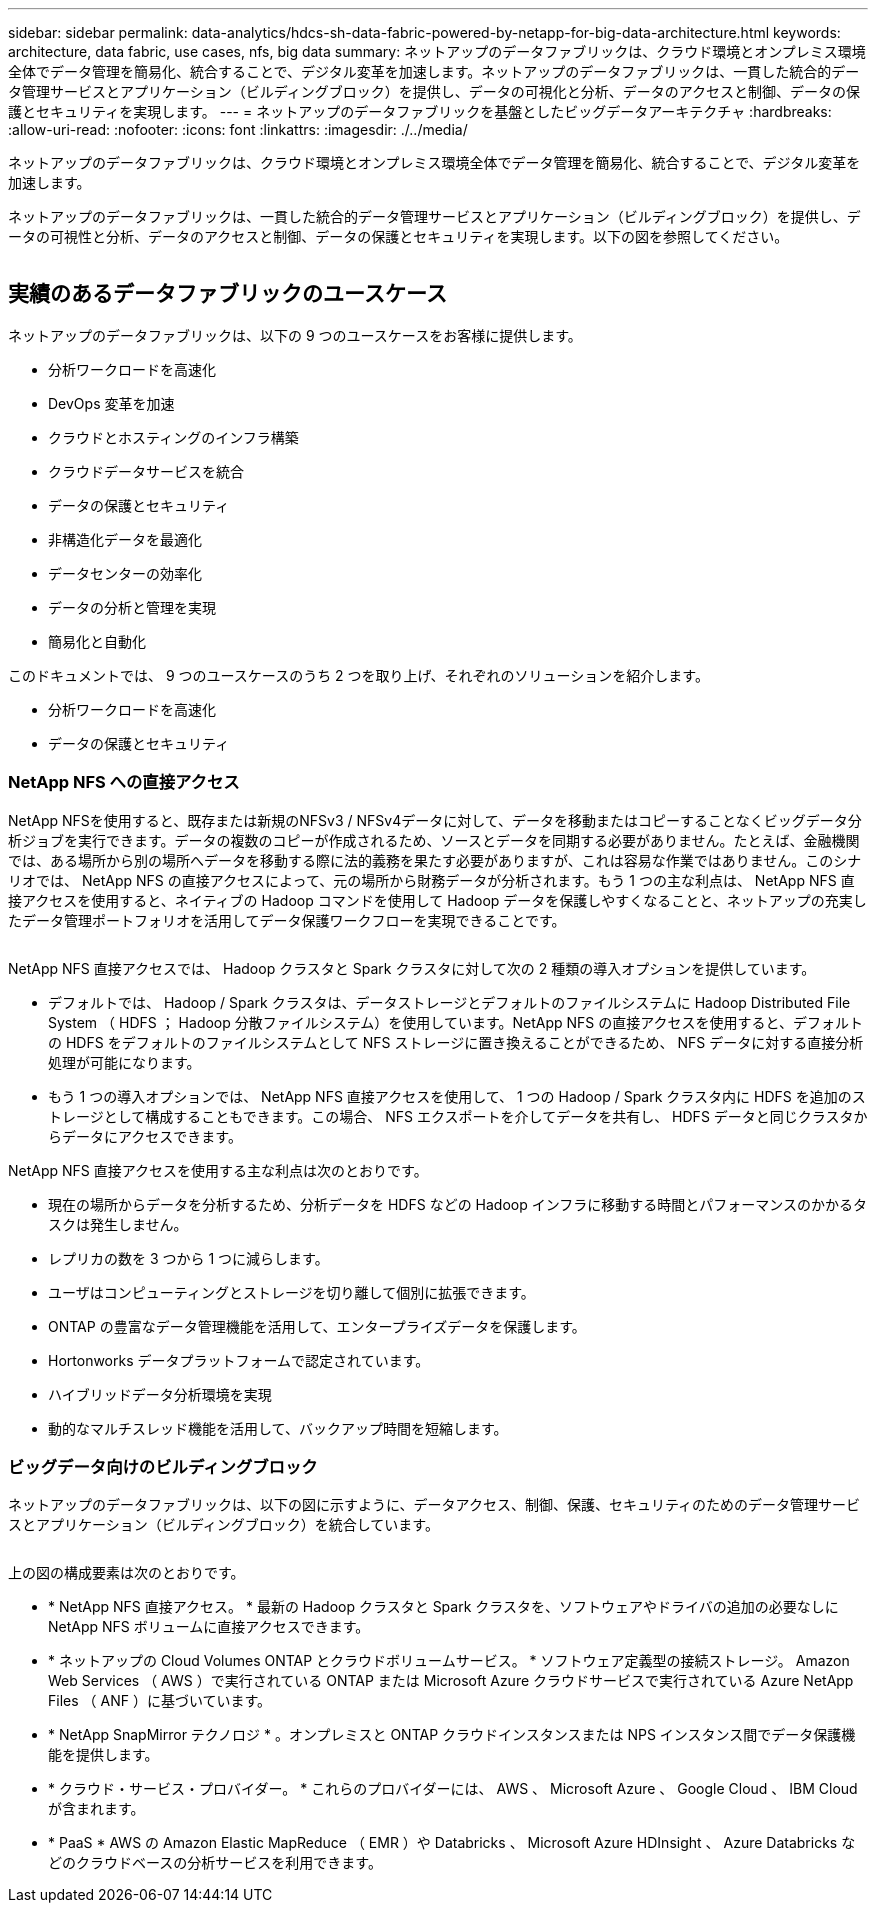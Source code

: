 ---
sidebar: sidebar 
permalink: data-analytics/hdcs-sh-data-fabric-powered-by-netapp-for-big-data-architecture.html 
keywords: architecture, data fabric, use cases, nfs, big data 
summary: ネットアップのデータファブリックは、クラウド環境とオンプレミス環境全体でデータ管理を簡易化、統合することで、デジタル変革を加速します。ネットアップのデータファブリックは、一貫した統合的データ管理サービスとアプリケーション（ビルディングブロック）を提供し、データの可視化と分析、データのアクセスと制御、データの保護とセキュリティを実現します。 
---
= ネットアップのデータファブリックを基盤としたビッグデータアーキテクチャ
:hardbreaks:
:allow-uri-read: 
:nofooter: 
:icons: font
:linkattrs: 
:imagesdir: ./../media/


[role="lead"]
ネットアップのデータファブリックは、クラウド環境とオンプレミス環境全体でデータ管理を簡易化、統合することで、デジタル変革を加速します。

ネットアップのデータファブリックは、一貫した統合的データ管理サービスとアプリケーション（ビルディングブロック）を提供し、データの可視性と分析、データのアクセスと制御、データの保護とセキュリティを実現します。以下の図を参照してください。

image:hdcs-sh-image1.png[""]



== 実績のあるデータファブリックのユースケース

ネットアップのデータファブリックは、以下の 9 つのユースケースをお客様に提供します。

* 分析ワークロードを高速化
* DevOps 変革を加速
* クラウドとホスティングのインフラ構築
* クラウドデータサービスを統合
* データの保護とセキュリティ
* 非構造化データを最適化
* データセンターの効率化
* データの分析と管理を実現
* 簡易化と自動化


このドキュメントでは、 9 つのユースケースのうち 2 つを取り上げ、それぞれのソリューションを紹介します。

* 分析ワークロードを高速化
* データの保護とセキュリティ




=== NetApp NFS への直接アクセス

NetApp NFSを使用すると、既存または新規のNFSv3 / NFSv4データに対して、データを移動またはコピーすることなくビッグデータ分析ジョブを実行できます。データの複数のコピーが作成されるため、ソースとデータを同期する必要がありません。たとえば、金融機関では、ある場所から別の場所へデータを移動する際に法的義務を果たす必要がありますが、これは容易な作業ではありません。このシナリオでは、 NetApp NFS の直接アクセスによって、元の場所から財務データが分析されます。もう 1 つの主な利点は、 NetApp NFS 直接アクセスを使用すると、ネイティブの Hadoop コマンドを使用して Hadoop データを保護しやすくなることと、ネットアップの充実したデータ管理ポートフォリオを活用してデータ保護ワークフローを実現できることです。

image:hdcs-sh-image2.png[""]

NetApp NFS 直接アクセスでは、 Hadoop クラスタと Spark クラスタに対して次の 2 種類の導入オプションを提供しています。

* デフォルトでは、 Hadoop / Spark クラスタは、データストレージとデフォルトのファイルシステムに Hadoop Distributed File System （ HDFS ； Hadoop 分散ファイルシステム）を使用しています。NetApp NFS の直接アクセスを使用すると、デフォルトの HDFS をデフォルトのファイルシステムとして NFS ストレージに置き換えることができるため、 NFS データに対する直接分析処理が可能になります。
* もう 1 つの導入オプションでは、 NetApp NFS 直接アクセスを使用して、 1 つの Hadoop / Spark クラスタ内に HDFS を追加のストレージとして構成することもできます。この場合、 NFS エクスポートを介してデータを共有し、 HDFS データと同じクラスタからデータにアクセスできます。


NetApp NFS 直接アクセスを使用する主な利点は次のとおりです。

* 現在の場所からデータを分析するため、分析データを HDFS などの Hadoop インフラに移動する時間とパフォーマンスのかかるタスクは発生しません。
* レプリカの数を 3 つから 1 つに減らします。
* ユーザはコンピューティングとストレージを切り離して個別に拡張できます。
* ONTAP の豊富なデータ管理機能を活用して、エンタープライズデータを保護します。
* Hortonworks データプラットフォームで認定されています。
* ハイブリッドデータ分析環境を実現
* 動的なマルチスレッド機能を活用して、バックアップ時間を短縮します。




=== ビッグデータ向けのビルディングブロック

ネットアップのデータファブリックは、以下の図に示すように、データアクセス、制御、保護、セキュリティのためのデータ管理サービスとアプリケーション（ビルディングブロック）を統合しています。

image:hdcs-sh-image3.png[""]

上の図の構成要素は次のとおりです。

* * NetApp NFS 直接アクセス。 * 最新の Hadoop クラスタと Spark クラスタを、ソフトウェアやドライバの追加の必要なしに NetApp NFS ボリュームに直接アクセスできます。
* * ネットアップの Cloud Volumes ONTAP とクラウドボリュームサービス。 * ソフトウェア定義型の接続ストレージ。 Amazon Web Services （ AWS ）で実行されている ONTAP または Microsoft Azure クラウドサービスで実行されている Azure NetApp Files （ ANF ）に基づいています。
* * NetApp SnapMirror テクノロジ * 。オンプレミスと ONTAP クラウドインスタンスまたは NPS インスタンス間でデータ保護機能を提供します。
* * クラウド・サービス・プロバイダー。 * これらのプロバイダーには、 AWS 、 Microsoft Azure 、 Google Cloud 、 IBM Cloud が含まれます。
* * PaaS * AWS の Amazon Elastic MapReduce （ EMR ）や Databricks 、 Microsoft Azure HDInsight 、 Azure Databricks などのクラウドベースの分析サービスを利用できます。

